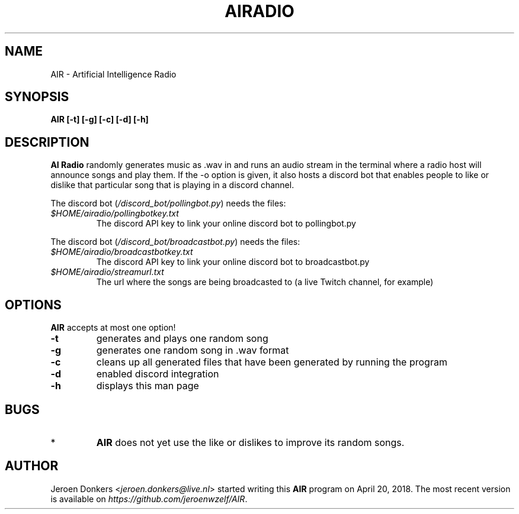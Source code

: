 .TH AIRADIO 7 "Sep 7, 2018" "version 0.8" "AIR Manual"
.SH NAME
AIR - Artificial Intelligence Radio
.SH SYNOPSIS
.B AIR [-t] [-g] [-c] [-d] [-h]
.SH DESCRIPTION
.B AI Radio 
randomly generates music as .wav in and runs an audio stream in the terminal where a radio host will announce songs and play them. 
If the -o option is given, it also hosts a discord bot that enables people to like or dislike that particular song that is playing in a discord channel.
.PP
The discord bot
.RI ( /discord_bot/pollingbot.py )
needs the files:
.PP
.TP
.IR $HOME/airadio/pollingbotkey.txt
The discord API key to link your online discord bot to pollingbot.py
.PP
The discord bot
.RI ( /discord_bot/broadcastbot.py )
needs the files:
.PP
.RE
.TP
.IR $HOME/airadio/broadcastbotkey.txt
The discord API key to link your online discord bot to broadcastbot.py
.TP
.IR $HOME/airadio/streamurl.txt
The url where the songs are being broadcasted to (a live Twitch channel, for example)
.RS
.SH OPTIONS
.B AIR
accepts at most one option!
.TP
.B -t
generates and plays one random song
.TP
.B -g
generates one random song in .wav format
.TP
.B -c
cleans up all generated files that have been generated by running the program
.TP
.B -d
enabled discord integration
.TP
.B -h
displays this man page
.SH BUGS
.RE
.TP
*
.B AIR
does not yet use the like or dislikes to improve its random songs.
.RD
.SH AUTHOR
Jeroen Donkers
.RI < jeroen.donkers@live.nl >
started writing this
.B AIR
program on April 20, 2018. The most recent version is available on 
.IR https://github.com/jeroenwzelf/AIR .
